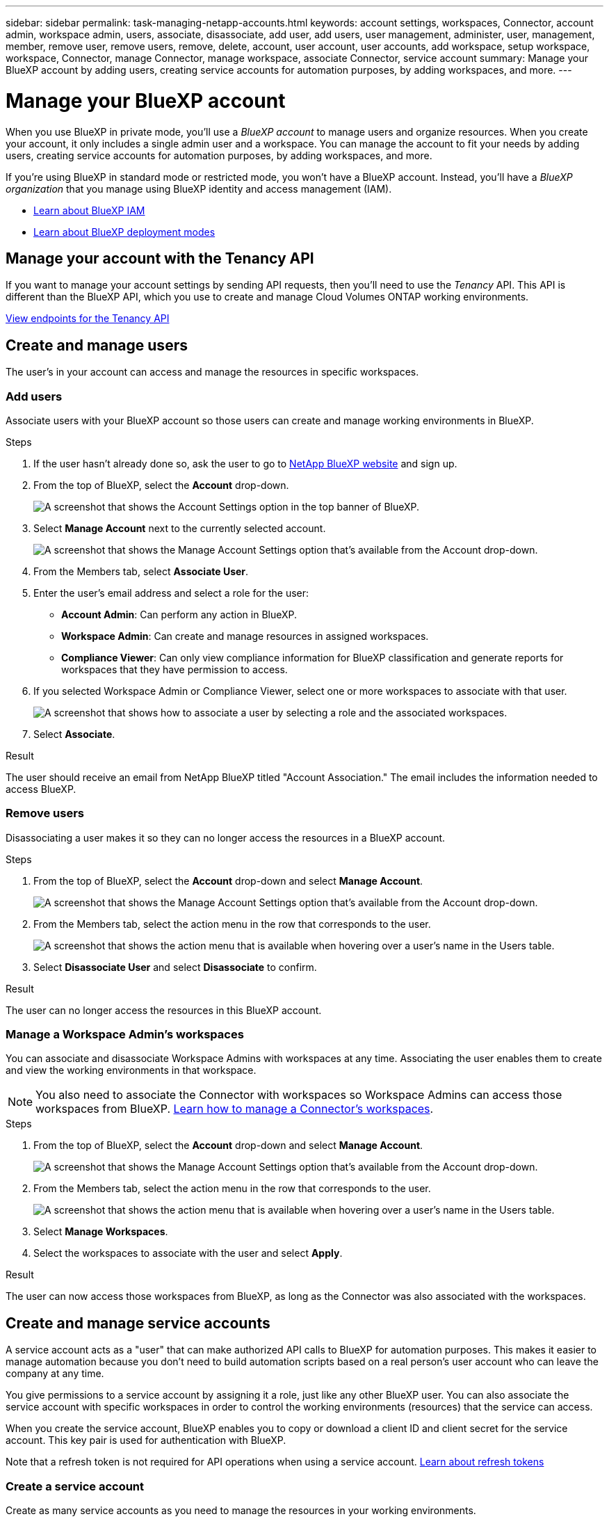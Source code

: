 ---
sidebar: sidebar
permalink: task-managing-netapp-accounts.html
keywords: account settings, workspaces, Connector, account admin, workspace admin, users, associate, disassociate, add user, add users, user management, administer, user, management, member, remove user, remove users, remove, delete, account, user account, user accounts, add workspace, setup workspace, workspace, Connector, manage Connector, manage workspace, associate Connector, service account
summary: Manage your BlueXP account by adding users, creating service accounts for automation purposes, by adding workspaces, and more.
---

= Manage your BlueXP account
:hardbreaks:
:nofooter:
:icons: font
:linkattrs:
:imagesdir: ./media/

[.lead]
When you use BlueXP in private mode, you'll use a _BlueXP account_ to manage users and organize resources. When you create your account, it only includes a single admin user and a workspace. You can manage the account to fit your needs by adding users, creating service accounts for automation purposes, by adding workspaces, and more.

If you're using BlueXP in standard mode or restricted mode, you won't have a BlueXP account. Instead, you'll have a _BlueXP organization_ that you manage using BlueXP identity and access management (IAM).

* link:concept-identity-and-access-management.html[Learn about BlueXP IAM]
* link:concept-modes.html[Learn about BlueXP deployment modes]

== Manage your account with the Tenancy API

If you want to manage your account settings by sending API requests, then you'll need to use the _Tenancy_ API. This API is different than the BlueXP API, which you use to create and manage Cloud Volumes ONTAP working environments.

https://docs.netapp.com/us-en/bluexp-automation/tenancy/overview.html[View endpoints for the Tenancy API^]

== Create and manage users

The user's in your account can access and manage the resources in specific workspaces.

=== Add users

Associate users with your BlueXP account so those users can create and manage working environments in BlueXP.

.Steps

. If the user hasn't already done so, ask the user to go to https://bluexp.netapp.com/[NetApp BlueXP website^] and sign up.

. From the top of BlueXP, select the *Account* drop-down.
+
image:screenshot-account-settings-menu.png[A screenshot that shows the Account Settings option in the top banner of BlueXP.]

. Select *Manage Account* next to the currently selected account.
+
image:screenshot-manage-account-settings.png[A screenshot that shows the Manage Account Settings option that's available from the Account drop-down.]

. From the Members tab, select *Associate User*.

. Enter the user's email address and select a role for the user:
+
* *Account Admin*: Can perform any action in BlueXP.
* *Workspace Admin*: Can create and manage resources in assigned workspaces.
* *Compliance Viewer*: Can only view compliance information for BlueXP classification and generate reports for workspaces that they have permission to access.

. If you selected Workspace Admin or Compliance Viewer, select one or more workspaces to associate with that user.
+
image:screenshot_associate_user.gif[A screenshot that shows how to associate a user by selecting a role and the associated workspaces.]

. Select *Associate*.

.Result

The user should receive an email from NetApp BlueXP titled "Account Association." The email includes the information needed to access BlueXP.

=== Remove users

Disassociating a user makes it so they can no longer access the resources in a BlueXP account.

.Steps

. From the top of BlueXP, select the *Account* drop-down and select *Manage Account*.
+
image:screenshot-manage-account-settings.png[A screenshot that shows the Manage Account Settings option that's available from the Account drop-down.]

. From the Members tab, select the action menu in the row that corresponds to the user.
+
image:screenshot_associate_user_workspace.png[A screenshot that shows the action menu that is available when hovering over a user's name in the Users table.]

. Select *Disassociate User* and select *Disassociate* to confirm.

.Result

The user can no longer access the resources in this BlueXP account.

=== Manage a Workspace Admin's workspaces

You can associate and disassociate Workspace Admins with workspaces at any time. Associating the user enables them to create and view the working environments in that workspace.

NOTE: You also need to associate the Connector with workspaces so Workspace Admins can access those workspaces from BlueXP. link:task-managing-netapp-accounts.html#manage-a-connectors-workspaces[Learn how to manage a Connector's workspaces].

.Steps

. From the top of BlueXP, select the *Account* drop-down and select *Manage Account*.
+
image:screenshot-manage-account-settings.png[A screenshot that shows the Manage Account Settings option that's available from the Account drop-down.]

. From the Members tab, select the action menu in the row that corresponds to the user.
+
image:screenshot_associate_user_workspace.png[A screenshot that shows the action menu that is available when hovering over a user's name in the Users table.]

. Select *Manage Workspaces*.

. Select the workspaces to associate with the user and select *Apply*.

.Result

The user can now access those workspaces from BlueXP, as long as the Connector was also associated with the workspaces.

== Create and manage service accounts

A service account acts as a "user" that can make authorized API calls to BlueXP for automation purposes. This makes it easier to manage automation because you don't need to build automation scripts based on a real person's user account who can leave the company at any time.

You give permissions to a service account by assigning it a role, just like any other BlueXP user. You can also associate the service account with specific workspaces in order to control the working environments (resources) that the service can access.

When you create the service account, BlueXP enables you to copy or download a client ID and client secret for the service account. This key pair is used for authentication with BlueXP.

Note that a refresh token is not required for API operations when using a service account. https://docs.netapp.com/us-en/bluexp-automation/platform/grant_types.html[Learn about refresh tokens^]

=== Create a service account

Create as many service accounts as you need to manage the resources in your working environments.

.Steps

. From the top of BlueXP, select the *Account* drop-down.
+
image:screenshot-account-settings-menu.png[A screenshot that shows the Account Settings option in the top banner of BlueXP.]

. Select *Manage Account* next to the currently selected account.
+
image:screenshot-manage-account-settings.png[A screenshot that shows the Manage Account Settings option that's available from the Account drop-down.]

. From the Members tab, select *Create Service Account*.

. Enter a name and select a role. If you chose a role other than Account Admin, choose the workspace to associate with this service account.

. Select *Create*.

. Copy or download the client ID and client secret.
+
The client secret is visible only once and is not stored anywhere by BlueXP. Copy or download the secret and store it safely.

. Select *Close*.

=== Obtain a bearer token for a service account

In order to make API calls to the https://docs.netapp.com/us-en/bluexp-automation/tenancy/overview.html[Tenancy API^], you'll need to obtain a bearer token for a service account.

https://docs.netapp.com/us-en/bluexp-automation/platform/create_service_token.html[Learn how to create a service account token^]

=== Copy the client ID

You can copy a service account's client ID at any time.

.Steps

. From the Members tab, select the action menu in the row that corresponds to the service account.
+
image:screenshot_service_account_actions.gif[A screenshot that shows the action menu that is available when hovering over a user's name in the Users table.]

. Select *Client ID*.

. The ID is copied to your clipboard.

=== Recreate keys

Recreating the key will delete the existing key for this service account and then create a new key. You won't be able to use the previous key.

.Steps

. From the Members tab, select the action menu in the row that corresponds to the service account.
+
image:screenshot_service_account_actions.gif[A screenshot that shows the action menu that is available when hovering over a user's name in the Users table.]

. Select *Recreate Key*.

. Select *Recreate* to confirm.

. Copy or download the client ID and client secret.
+
The client secret is visible only once and is not stored anywhere by BlueXP. Copy or download the secret and store it safely.

. Select *Close*.

=== Delete a service account

Delete a service account if you no longer need to use it.

.Steps

. From the Members tab, select the action menu in the row that corresponds to the service account.
+
image:screenshot_service_account_actions.gif[A screenshot that shows the action menu that is available when hovering over a user's name in the Users table.]

. Select *Delete*.

. Select *Delete* again to confirm.

== Manage workspaces

Manage your workspaces by creating, renaming, and deleting them. Note that you can't delete a workspace if it contains any resources. It must be empty.

.Steps

. From the top of BlueXP, select the *Account* drop-down and select *Manage Account*.

. Select *Workspaces*.

. Choose one of the following options:
+
* Select *Add New Workspace* to create a new workspace.
* Select *Rename* to rename the workspace.
* Select *Delete* to delete the workspace.

+
If you created a new workspace, you must also add the Connector to that workspace. If you don't add the Connector, then Workspace Admins can't access any of the resources in the workspace. Refer to the following section for more details.

== Manage a Connector's workspaces

You need to associate the Connector with workspaces so Workspace Admins can access those workspaces from BlueXP.

If you only have Account Admins, then associating the Connector with workspaces isn't required. Account Admins have the ability to access all workspaces in BlueXP by default.

link:concept-netapp-accounts.html[Learn more about users, workspaces, and Connectors].

.Steps

. From the top of BlueXP, select the *Account* drop-down and select *Manage Account*.

. Select *Connector*.

. Select *Manage Workspaces* for the Connector that you want to associate.

. Select the workspaces to associate with the Connector and select *Apply*.

== Change your account name

Change your account name at any time to change it to something meaningful for you.

.Steps

. From the top of BlueXP, select the *Account* drop-down and select *Manage Account*.

. In the *Overview* tab, select the edit icon next to the account name.

. Type a new account name and select *Save*.

== Allow private previews

Allow private previews in your account to get access to new services that are made available as a preview in BlueXP.

Services in private preview are not guaranteed to behave as expected and might sustain outages and be missing functionality.

.Steps

. From the top of BlueXP, select the *Account* drop-down and select *Manage Account*.

. In the *Overview* tab, enable the *Allow Private Preview* setting.

== Allow third-party services

Allow third-party services in your account to get access to third-party services that are available in BlueXP. Third-party services are cloud services similar to the services that NetApp offers, but they're managed and supported by third-party companies.

.Steps

. From the top of BlueXP, select the *Account* drop-down and select *Manage Account*.

. In the *Overview* tab, enable the *Allow Third Party Services* setting.
